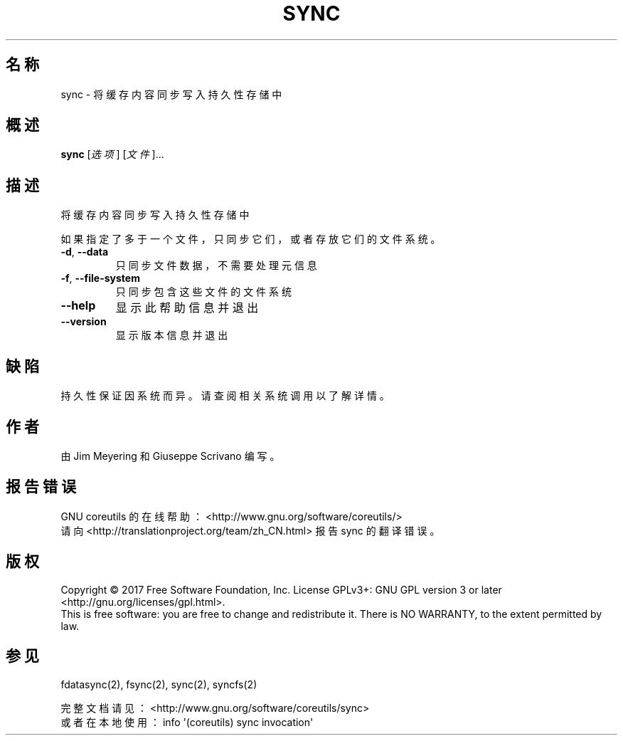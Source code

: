 .\" DO NOT MODIFY THIS FILE!  It was generated by help2man 1.47.3.
.\"*******************************************************************
.\"
.\" This file was generated with po4a. Translate the source file.
.\"
.\"*******************************************************************
.TH SYNC 1 2017年10月 "GNU coreutils 8.28" 用户命令
.SH 名称
sync \- 将缓存内容同步写入持久性存储中
.SH 概述
\fBsync\fP [\fI\,选项\/\fP] [\fI\,文件\/\fP]...
.SH 描述
.\" Add any additional description here
.PP
将缓存内容同步写入持久性存储中
.PP
如果指定了多于一个文件，只同步它们，或者存放它们的文件系统。
.TP 
\fB\-d\fP, \fB\-\-data\fP
只同步文件数据，不需要处理元信息
.TP 
\fB\-f\fP, \fB\-\-file\-system\fP
只同步包含这些文件的文件系统
.TP 
\fB\-\-help\fP
显示此帮助信息并退出
.TP 
\fB\-\-version\fP
显示版本信息并退出
.SH 缺陷
持久性保证因系统而异。请查阅相关系统调用以了解详情。
.SH 作者
由 Jim Meyering 和 Giuseppe Scrivano 编写。
.SH 报告错误
GNU coreutils 的在线帮助： <http://www.gnu.org/software/coreutils/>
.br
请向 <http://translationproject.org/team/zh_CN.html> 报告 sync 的翻译错误。
.SH 版权
Copyright \(co 2017 Free Software Foundation, Inc.  License GPLv3+: GNU GPL
version 3 or later <http://gnu.org/licenses/gpl.html>.
.br
This is free software: you are free to change and redistribute it.  There is
NO WARRANTY, to the extent permitted by law.
.SH 参见
fdatasync(2), fsync(2), sync(2), syncfs(2)
.PP
.br
完整文档请见： <http://www.gnu.org/software/coreutils/sync>
.br
或者在本地使用： info \(aq(coreutils) sync invocation\(aq
